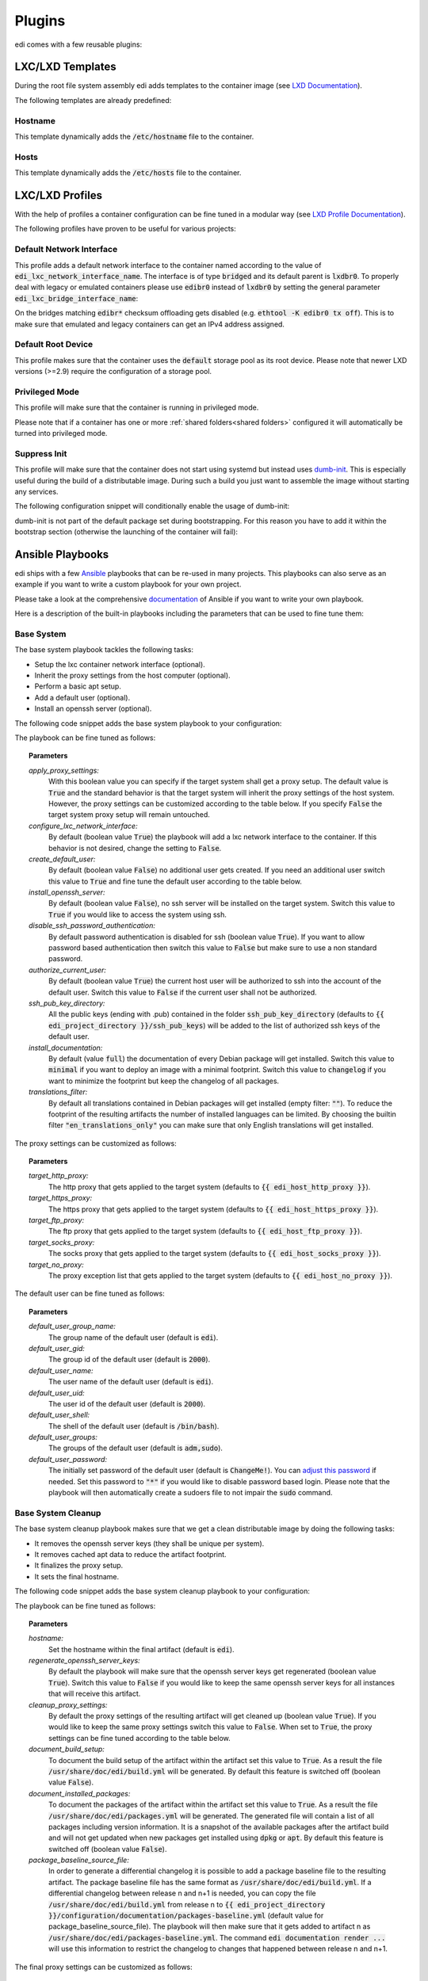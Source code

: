 .. _plugins:

Plugins
=======

edi comes with a few reusable plugins:

LXC/LXD Templates
+++++++++++++++++

During the root file system assembly edi adds templates to the container image (see
`LXD Documentation`_).

The following templates are already predefined:

.. _LXD Documentation: https://lxd.readthedocs.io/en/latest/image-handling/

Hostname
^^^^^^^^

This template dynamically adds the :code:`/etc/hostname` file to the container.

.. code-block:: yaml
  :caption: Configuration Example

  lxc_templates:
    ...
    100_etc_hostname:
      path: lxc_templates/debian/hostname/hostname.yml
    ...

Hosts
^^^^^

This template dynamically adds the :code:`/etc/hosts` file to the container.

.. code-block:: yaml
  :caption: Configuration Example

  lxc_templates:
    ...
    200_etc_hosts:
      path: lxc_templates/debian/hosts/hosts.yml
    ...

LXC/LXD Profiles
++++++++++++++++

With the help of profiles a container configuration can be fine tuned in a modular way (see
`LXD Profile Documentation`_).

The following profiles have proven to be useful for various projects:

.. _LXD Profile Documentation: https://lxd.readthedocs.io/en/latest/profiles/

.. _default_network_interface:

Default Network Interface
^^^^^^^^^^^^^^^^^^^^^^^^^

This profile adds a default network interface to the container named according to the value of
:code:`edi_lxc_network_interface_name`. The interface is of type :code:`bridged` and its default parent is
:code:`lxdbr0`. To properly deal with legacy or emulated containers please use :code:`edibr0` instead of
:code:`lxdbr0` by setting the general parameter :code:`edi_lxc_bridge_interface_name`:

.. code-block:: yaml
  :caption: Configuration Example

  general:
    ...
    edi_lxc_bridge_interface_name: edibr0
    ...

  ...

  lxc_profiles:
    ...
    100_lxc_networking:
        path: lxc_profiles/general/lxc_networking/default_interface.yml
     ...

On the bridges matching :code:`edibr*` checksum offloading gets disabled (e.g. :code:`ethtool -K edibr0 tx off`).
This is to make sure that emulated and legacy containers can get an IPv4 address assigned.

Default Root Device
^^^^^^^^^^^^^^^^^^^

This profile makes sure that the container uses the :code:`default` storage pool as its
root device. Please note that newer LXD versions (>=2.9) require the configuration of a storage pool.

.. code-block:: yaml
  :caption: Configuration Example

  lxc_profiles:
    ...
    200_default_root_device:
      path: lxc_profiles/general/default_root_device/default_root_device.yml
    ...

Privileged Mode
^^^^^^^^^^^^^^^

This profile will make sure that the container is running in privileged mode.


.. code-block:: yaml
  :caption: Configuration Example

  lxc_profiles:
    ...
    300_privileged:
      path: lxc_profiles/general/security/privileged.yml
    ...

Please note that if a container has one or more :ref:`shared folders<shared folders>` configured it
will automatically be turned into privileged mode.

Suppress Init
^^^^^^^^^^^^^

This profile will make sure that the container does not start using systemd but instead uses
dumb-init_. This is especially useful during the build of a distributable image. During such a build
you just want to assemble the image without starting any services.

The following configuration snippet will conditionally enable the usage of dumb-init:

.. code-block:: yaml
  :caption: Configuration Example

  lxc_profiles:
    ...
    400_suppress_init:
      path: lxc_profiles/general/suppress_init/suppress_init.yml
      skip: {{ not edi_create_distributable_image }}
    ...

dumb-init is not part of the default package set during bootstrapping. For this reason you have to add
it within the bootstrap section (otherwise the launching of the container will fail):

.. code-block:: yaml
  :caption: Configuration Example

  bootstrap:
    ...
    additional_packages: ["python", "sudo", "netbase", "net-tools", "iputils-ping", "ifupdown", "isc-dhcp-client", "resolvconf", "systemd", "systemd-sysv", "gnupg", "dumb-init"]
    ...

.. _dumb-init: https://github.com/Yelp/dumb-init

Ansible Playbooks
+++++++++++++++++

edi ships with a few Ansible_ playbooks that can be re-used in many projects. This playbooks can also serve
as an example if you want to write a custom playbook for your own project.

Please take a look at the comprehensive documentation_ of Ansible if you want to write your own playbook.

Here is a description of the built-in playbooks including the parameters that can be used to fine tune them:

.. _Ansible: https://www.ansible.com
.. _documentation: https://docs.ansible.com/

Base System
^^^^^^^^^^^

The base system playbook tackles the following tasks:

- Setup the lxc container network interface (optional).
- Inherit the proxy settings from the host computer (optional).
- Perform a basic apt setup.
- Add a default user (optional).
- Install an openssh server (optional).

The following code snippet adds the base system playbook to your configuration:

.. code-block:: yaml
  :caption: Configuration Example

  playbooks:
    ...
    100_base_system:
      parameters:
        create_default_user: true
        install_openssh_server: true
      path: playbooks/debian/base_system/main.yml
    ...

The playbook can be fine tuned as follows:

.. topic:: Parameters

  *apply_proxy_settings:*
     With this boolean value you can specify if the target system shall get a proxy setup.
     The default value is :code:`True` and the standard behavior is that the target system will
     inherit the proxy settings of the host system. However, the proxy settings can be customized
     according to the table below.
     If you specify :code:`False` the target system proxy setup will remain untouched.
  *configure_lxc_network_interface:*
     By default (boolean value :code:`True`) the playbook will add a lxc network interface to the container.
     If this behavior is not desired, change the setting to :code:`False`.
  *create_default_user:*
     By default (boolean value :code:`False`) no additional user gets created. If you need an additional user
     switch this value to :code:`True` and fine tune the default user according to the table below.
  *install_openssh_server:*
     By default (boolean value :code:`False`), no ssh server will be installed on the target system.
     Switch this value to :code:`True` if you would like to access the system using ssh.
  *disable_ssh_password_authentication:*
     By default password authentication is disabled for ssh (boolean value :code:`True`). If you want to
     allow password based authentication then switch this value to :code:`False` but make sure to use a non standard
     password.
  *authorize_current_user:*
     By default (boolean value :code:`True`) the current host user will be authorized to ssh into the account
     of the default user. Switch this value to :code:`False` if the current user shall not be authorized.
  *ssh_pub_key_directory:*
     All the public keys (ending with .pub) contained in the folder :code:`ssh_pub_key_directory` (defaults to
     :code:`{{ edi_project_directory }}/ssh_pub_keys`) will be added to the list of authorized ssh keys of the
     default user.
  *install_documentation:*
     By default (value :code:`full`) the documentation of every Debian package will get installed.
     Switch this value to :code:`minimal` if you want to deploy an image with a minimal footprint.
     Switch this value to :code:`changelog` if you want to minimize the footprint but keep the changelog of all packages.
  *translations_filter:*
     By default all translations contained in Debian packages will get installed (empty filter: :code:`""`).
     To reduce the footprint of the resulting artifacts the number of installed languages can be limited.
     By choosing the builtin filter :code:`"en_translations_only"` you can make sure that only English
     translations will get installed.

The proxy settings can be customized as follows:

.. topic:: Parameters

  *target_http_proxy:*
     The http proxy that gets applied to the target system (defaults to :code:`{{ edi_host_http_proxy }}`).
  *target_https_proxy:*
     The https proxy that gets applied to the target system (defaults to :code:`{{ edi_host_https_proxy }}`).
  *target_ftp_proxy:*
     The ftp proxy that gets applied to the target system (defaults to :code:`{{ edi_host_ftp_proxy }}`).
  *target_socks_proxy:*
     The socks proxy that gets applied to the target system (defaults to :code:`{{ edi_host_socks_proxy }}`).
  *target_no_proxy:*
     The proxy exception list that gets applied to the target system
     (defaults to :code:`{{ edi_host_no_proxy }}`).

The default user can be fine tuned as follows:

.. topic:: Parameters

  *default_user_group_name:*
     The group name of the default user (default is :code:`edi`).
  *default_user_gid:*
     The group id of the default user (default is :code:`2000`).
  *default_user_name:*
     The user name of the default user (default is :code:`edi`).
  *default_user_uid:*
     The user id of the default user (default is :code:`2000`).
  *default_user_shell:*
     The shell of the default user (default is :code:`/bin/bash`).
  *default_user_groups:*
     The groups of the default user (default is :code:`adm,sudo`).
  *default_user_password:*
     The initially set password of the default user
     (default is :code:`ChangeMe!`). You can `adjust this password`_ if needed.
     Set this password to :code:`"*"` if
     you would like to disable password based login. Please note that
     the playbook will then automatically create a sudoers file to not
     impair the :code:`sudo` command.

.. _adjust this password: https://docs.ansible.com/ansible/latest/reference_appendices/faq.html#how-do-i-generate-encrypted-passwords-for-the-user-module

Base System Cleanup
^^^^^^^^^^^^^^^^^^^

The base system cleanup playbook makes sure that we get a clean distributable image by
doing the following tasks:

- It removes the openssh server keys (they shall be unique per system).
- It removes cached apt data to reduce the artifact footprint.
- It finalizes the proxy setup.
- It sets the final hostname.

The following code snippet adds the base system cleanup playbook to your configuration:

.. code-block:: yaml
  :caption: Configuration Example

  playbooks:
    ...
    900_base_system_cleanup:
        path: playbooks/debian/base_system_cleanup/main.yml
        parameters:
            hostname: raspberry
    ...

The playbook can be fine tuned as follows:

.. topic:: Parameters

  *hostname:*
     Set the hostname within the final artifact (default is :code:`edi`).
  *regenerate_openssh_server_keys:*
     By default the playbook will make sure that the openssh server keys get regenerated
     (boolean value :code:`True`). Switch this value to :code:`False` if you would like to keep the same
     openssh server keys for all instances that will receive this artifact.
  *cleanup_proxy_settings:*
     By default the proxy settings of the resulting artifact will get cleaned up
     (boolean value :code:`True`). If you would like to keep the same proxy settings switch this value to
     :code:`False`. When set to :code:`True`, the proxy settings can be fine tuned according to the table
     below.
  *document_build_setup:*
     To document the build setup of the artifact within the artifact set this value to :code:`True`.
     As a result the file :code:`/usr/share/doc/edi/build.yml` will be generated. By default this feature is switched
     off (boolean value :code:`False`).
  *document_installed_packages:*
     To document the packages of the artifact within the artifact set this value to :code:`True`.
     As a result the file :code:`/usr/share/doc/edi/packages.yml` will be generated. The generated file will contain a
     list of all packages including version information. It is a snapshot of the available packages after the artifact
     build and will not get updated when new packages get installed using :code:`dpkg` or :code:`apt`.
     By default this feature is switched off (boolean value :code:`False`).
  *package_baseline_source_file:*
     In order to generate a differential changelog it is possible to add a package baseline file to the resulting
     artifact. The package baseline file has the same format as :code:`/usr/share/doc/edi/build.yml`. If a differential
     changelog between release n and n+1 is needed, you can copy the file :code:`/usr/share/doc/edi/build.yml` from
     release n to :code:`{{ edi_project_directory }}/configuration/documentation/packages-baseline.yml` (default value
     for package_baseline_source_file). The playbook will then make sure that it gets added to artifact n as
     :code:`/usr/share/doc/edi/packages-baseline.yml`. The command :code:`edi documentation render ...` will use this
     information to restrict the changelog to changes that happened between release n and n+1.

The final proxy settings can be customized as follows:

.. topic:: Parameters

  *target_http_proxy:*
     The final http proxy settings (defaults to :code:`""`).
  *target_https_proxy:*
     The final https proxy settings (defaults to :code:`""`).
  *target_ftp_proxy:*
     The final ftp proxy settings (defaults to :code:`""`).
  *target_socks_proxy:*
     The final socks proxy settings (defaults to :code:`""`).
  *target_no_proxy:*
     The final proxy exception list (defaults to :code:`""`).


Development User Facilities
^^^^^^^^^^^^^^^^^^^^^^^^^^^

The development user facilities playbook adds the host user (the user that runs :code:`edi`) to the target system.
In case the target system is an LXD container and shared folders are defined, the playbook will
make sure that the specified folders are shared between the host system and the LXD container.

The host user will automatically be authorized to ssh into the target system.

The password for the user (same user name as the host user) in the target system will be :code:`ChangeMe!`.

Please note that this playbook will get skipped entirely when a distributable image gets created
(when :code:`edi_create_distributable_image` is :code:`True`).

The following code snippet adds the development user facilities playbook to your configuration:

.. code-block:: yaml
  :caption: Configuration Example

  playbooks:
    ...
    200_development_user_facilities:
        path: playbooks/debian/development_user_facilities/main.yml
    ...

Postprocessing Commands
+++++++++++++++++++++++

Postprocessing commands can be used to gradually transform an exported LXD container into the desired artifacts
(e.g. an image that can get flashed to an SD card).

A typical post processing command can be configured as follows:

.. code-block:: yaml
  :caption: Configuration Example

  postprocessing_commands:
    ...
    100_lxd2rootfs:
        path: postprocessing_commands/rootfs/lxd2rootfs.edi
        require_root: True
        output:
            pi3_rootfs: {{ edi_configuration_name }}_rootfs
    ...

:code:`edi` will render the file :code:`postprocessing_commands/rootfs/lxd2rootfs.edi` using the Jinja2 template
engine and then execute it. It is a good practice to use this file as a thin shim between :code:`edi` and the scripts
that do the heavy lifting.

The statement :code:`require_root: True` tells edi that a privileged user (sudo) is needed to execute the command.

Each post processing command shall create at least one (intermediate) artifact that gets specified within the
:code:`output` node. The resulting artifact can be used as an input for the next post processing command.

The specified output can be either a single file or a folder (if multiple files get generated by the command).

The variable :code:`edi_input_artifact` can be used to locate the artifact that got generated before the post
processing commands get called. It contains typically the artifact created by the :code:`edi lxc export` command.

The post processing commands are implemented in a very generic way and to get an idea of what they can
do please take a look at the the edi-pi_ configuration.

Documentation Steps
+++++++++++++++++++

edi ships with a few Jinja2 templates that can be re-used in many projects. This templates can also serve
as an example if you want to write custom templates for your own project.

To develop custom templates and learn more about the Jinja2 rendering context the documentation command can be executed
in debug mode:

.. code:: bash

   edi --log=DEBUG documentation render PATH_TO_USR_SHARE_DOC_FOLDER OUTPUT_FOLDER CONFIG.yml

The output of the provided templates is reStructuredText that can be further tweaked and then be transformed into a nice
pdf document using `Sphinx`_. For more details please take a look at the edi-pi_ example configuration.

Please note that you can generate other output formats such as markdown by providing custom templates.

The templates get applied chunk by chunk. The booleans :code:`edi_doc_first_chunk` and
:code:`edi_doc_last_chunk` can be used within the templates to add a header or a footer where needed.

.. _Sphinx: https://www.sphinx-doc.org/
.. _edi-pi: https://github.com/lueschem/edi-pi

Index
^^^^^

The index template can be used to generate an index file:

.. code-block:: yaml
  :caption: Configuration Example

  documentation_steps:
  ...
    100_index:
      path: documentation_steps/rst/templates/index.rst.j2
      output:
        file: index.rst
      parameters:
        edi_doc_include_packages: []
        toctree_items: ['setup', 'versions', 'changelog']
  ...

Setup
^^^^^

The setup template can be used to document the build setup:

.. code-block:: yaml
  :caption: Configuration Example

  documentation_steps:
  ...
    200_setup:
      path: documentation_steps/rst/templates/setup.rst.j2
      output:
        file: setup.rst
      parameters:
        edi_doc_include_packages: []
  ...

Versions
^^^^^^^^

The versions template can be used to document the package versions:

.. code-block:: yaml
  :caption: Configuration Example

  documentation_steps:
  ...
    300_versions:
      output:
        file: versions.rst
      path: documentation_steps/rst/templates/versions.rst.j2
  ...

Changelog
^^^^^^^^^

The changelog template can be used to document the changes of each package:

.. code-block:: yaml
  :caption: Configuration Example

  documentation_steps:
  ...
    400_changelog:
      path: documentation_steps/rst/templates/changelog.rst.j2
      output:
        file: changelog.rst
      parameters:
        edi_doc_include_changelog: True
        edi_doc_changelog_baseline: 2019-12-01 00:00:00 GMT
        edi_doc_replacements:
        - pattern: '(CVE-[0-9]{4}-[0-9]{4,6})'
          replacement: '`\1 <https://cve.mitre.org/cgi-bin/cvename.cgi?name=\1>`_'
        - pattern: '(?i)[#]*(Closes:\s[#])([0-9]{6,10})'
          replacement: '`\1\2 <https://bugs.debian.org/cgi-bin/bugreport.cgi?bug=\2>`_'
        - pattern: '(?i)[#]*(LP:\s[#])([0-9]{6,10})'
          replacement: '`\1\2 <https://bugs.launchpad.net/ubuntu/+source/nano/+bug/\2>`_'
  ...
